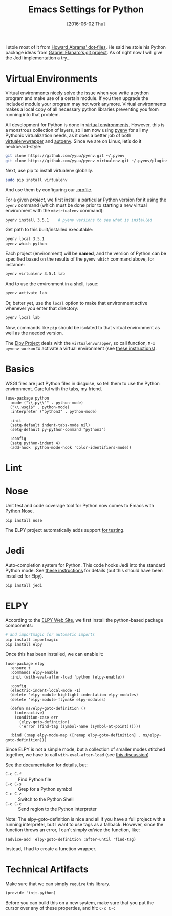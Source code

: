 #+TITLE:  Emacs Settings for Python
#+AUTHOR: Markus Sievers
#+EMAIL:  markussievers88@gmail.com
#+DATE:   [2016-06-02 Thu]
#+TAGS:   emacs python

I stole most of it from [[https://github.com/howardabrams/dot-files][Howard Abrams' dot-files]]. He said he stole his
Python package ideas from [[https://github.com/gabrielelanaro/emacs-for-python][Gabriel Elanaro's git project]]. As of right
now I will give the Jedi implementation a try...

* TODO Virtual Environments

  Virtual environments nicely solve the issue when you write a python
  program and make use of a certain module. If you then upgrade the
  included module your program may not work anymore. Virtual
  environments makes a local copy of all necessary python libraries
  preventing you from running into that problem.

  All development for Python is done in [[http://docs.python-guide.org/en/latest/dev/virtualenvs/][virtual environments]].
  However, this is a monstrous collection of layers, so I am now using
  [[https://github.com/yyuu/pyenv][pyenv]] for all my Pythonic virtualization needs, as it does a better
  job of both [[http://virtualenvwrapper.readthedocs.org/en/latest/index.html][virtualenvwrapper]] and [[https://github.com/kennethreitz/autoenv][autoenv]]. Since we are on Linux,
  let’s do it neckbeard-style:

  #+BEGIN_SRC sh
    git clone https://github.com/yyuu/pyenv.git ~/.pyenv
    git clone https://github.com/yyuu/pyenv-virtualenv.git ~/.pyenv/plugins/pyenv-virtualenv
  #+END_SRC

  Next, use pip to install virtualenv globally.

  #+BEGIN_SRC sh
    sudo pip install virtualenv
  #+END_SRC

  And use them by configuring our [[file:profile.org::*Python][.profile]].

  For a given /project/, we first install a particular Python version
  for it using the =pyenv= command (which must be done prior to
  starting a new virtual environment with the =mkvirtualenv= command):

  #+BEGIN_SRC sh
    pyenv install 3.5.1    # pyenv versions to see what is installed
  #+END_SRC

  Get path to this built/installed executable:

  #+BEGIN_SRC sh
    pyenv local 3.5.1
    pyenv which python
  #+END_SRC

  Each project (environment) will be *named*, and the version of
  Python can be specified based on the results of the =pyenv which=
  command above, for instance:

  #+BEGIN_SRC sh
    pyenv virtualenv 3.5.1 lab
  #+END_SRC

  And to use the environment in a shell, issue:

  #+BEGIN_SRC sh
    pyenv activate lab
  #+END_SRC

  Or, better yet, use the =local= option to make that environment
  active whenever you enter that directory:

  #+BEGIN_SRC sh
    pyenv local lab
  #+END_SRC

  Now, commands like =pip= should be isolated to that virtual environment
  as well as the needed version.

  The [[http://elpy.readthedocs.org/en/latest/concepts.html#virtual-envs][Elpy Project]] deals with the =virtualenvwrapper=, so call function,
  =M-x pyvenv-workon= to activate a virtual environment
  (see [[http://elpy.readthedocs.org/en/latest/concepts.html#virtual-envs][these instructions]]).

* Basics

  WSGI files are just Python files in disguise, so tell them to use
  the Python environment. Careful with the tabs, my friend.

  #+BEGIN_SRC elisp
    (use-package python
      :mode ("\\.py\\'" . python-mode)
      ("\\.wsgi$" . python-mode)
      :interpreter ("python3" . python-mode)

      :init
      (setq-default indent-tabs-mode nil)
      (setq-default py-python-command "python3")

      :config
      (setq python-indent 4)
      (add-hook 'python-mode-hook 'color-identifiers-mode))
  #+END_SRC

* Lint
* Nose

  Unit test and code coverage tool for Python now comes to Emacs
  with [[http://ivory.idyll.org/articles/nose-intro.html][Python Nose]].

  #+BEGIN_SRC sh
    pip install nose
  #+END_SRC

  The ELPY project automatically adds support [[http://elpy.readthedocs.org/en/latest/ide.html#testing][for testing]].

* Jedi

  Auto-completion system for Python. This code hooks Jedi into the
  standard Python mode. See [[http://tkf.github.io/emacs-jedi/][these instructions]] for details (but this
  should have been installed for Elpy).

  #+BEGIN_SRC sh
    pip install jedi
  #+END_SRC

* ELPY

  According to the [[https://github.com/jorgenschaefer/elpy/wiki][ELPY Web Site]], we first install the python-based
  package components:

  #+BEGIN_SRC sh
    # and importmagic for automatic imports
    pip install importmagic
    pip install elpy
  #+END_SRC

  Once this has been installed, we can enable it:

  #+BEGIN_SRC elisp
    (use-package elpy
      :ensure t
      :commands elpy-enable
      :init (with-eval-after-load 'python (elpy-enable))

      :config
      (electric-indent-local-mode -1)
      (delete 'elpy-module-highlight-indentation elpy-modules)
      (delete 'elpy-module-flymake elpy-modules)

      (defun ms/elpy-goto-definition ()
        (interactive)
        (condition-case err
          (elpy-goto-definition)
          ('error (find-tag (symbol-name (symbol-at-point))))))

      :bind (:map elpy-mode-map ([remap elpy-goto-definition] . ms/elpy-goto-definition)))
  #+END_SRC

  Since ELPY is not a simple mode, but a collection of smaller modes
  stitched together, we have to call ~with-eval-after-load~ (see [[http://emacs.stackexchange.com/questions/10065/how-can-i-defer-loading-elpy-using-use-package][this discussion]])

  See [[http://elpy.readthedocs.org/en/latest/ide.html][the documentation]] for details, but:
  - =C-c C-f= :: Find Python file
  - =C-c C-s= :: Grep for a Python symbol
  - =C-c C-z= :: Switch to the Python Shell
  - =C-c C-c= :: Send region to the Python interpreter

  Note: The elpy-goto-definition is nice and all if you have a full
  project with a running interpreter, but I want to use tags as a
  fallback.  However, since the function throws an error, I can't
  simply /advice/ the function, like:

  #+BEGIN_SRC elisp :tangle no
    (advice-add 'elpy-goto-definition :after-until 'find-tag)
  #+END_SRC

  Instead, I had to create a function wrapper.

* Technical Artifacts

  Make sure that we can simply =require= this library.

  #+BEGIN_SRC elisp
    (provide 'init-python)
  #+END_SRC

  Before you can build this on a new system, make sure that you put
  the cursor over any of these properties, and hit: =C-c C-c=

#+DESCRIPTION: A literate programming version of my Emacs Initialization of Python
#+PROPERTY:    header-args :results silent
#+PROPERTY:    header-args+ :tangle ~/.emacs.d/elisp/init-python.el
#+PROPERTY:    header-args+ :eval no-export
#+PROPERTY:    header-args+ :comments org
#+PROPERTY:    header-args:sh :tangle no
#+OPTIONS:     num:nil toc:nil todo:nil tasks:nil tags:nil
#+OPTIONS:     skip:nil author:nil email:nil creator:nil timestamp:nil
#+INFOJS_OPT:  view:nil toc:nil ltoc:t mouse:underline buttons:0 path:http://orgmode.org/org-info.js

